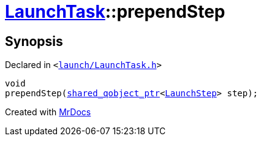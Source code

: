 [#LaunchTask-prependStep]
= xref:LaunchTask.adoc[LaunchTask]::prependStep
:relfileprefix: ../
:mrdocs:


== Synopsis

Declared in `&lt;https://github.com/PrismLauncher/PrismLauncher/blob/develop/launcher/launch/LaunchTask.h#L61[launch&sol;LaunchTask&period;h]&gt;`

[source,cpp,subs="verbatim,replacements,macros,-callouts"]
----
void
prependStep(xref:shared_qobject_ptr.adoc[shared&lowbar;qobject&lowbar;ptr]&lt;xref:LaunchStep.adoc[LaunchStep]&gt; step);
----



[.small]#Created with https://www.mrdocs.com[MrDocs]#
